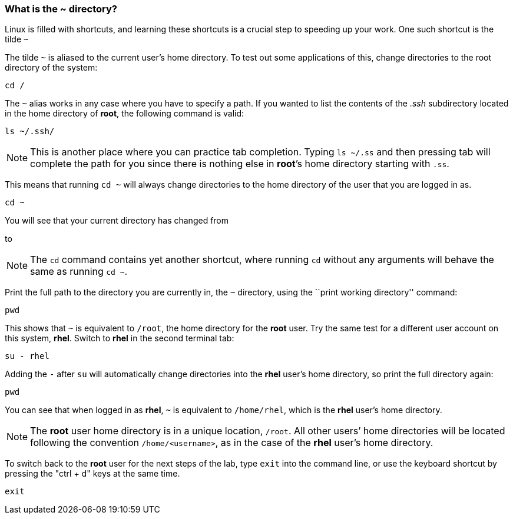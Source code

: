=== What is the ~ directory?

Linux is filled with shortcuts, and learning these shortcuts is a crucial step to speeding up your work. 
One such shortcut is the tilde `~`

The tilde `~` is aliased to the current user’s home directory. To test
out some applications of this, change directories to the root directory
of the system:

[source,bash,subs="+macros,+attributes",role=execute]
----
cd /
----

The `~` alias works in any case where you have to specify a path. If you
wanted to list the contents of the _.ssh_ subdirectory located
in the home directory of *root*, the following command is valid:

[source,bash,subs="+macros,+attributes",role=execute]
----
ls ~/.ssh/
----

NOTE: This is another place where you can practice tab completion.
Typing `ls ~/.ss` and then pressing tab will complete the path for you
since there is nothing else in *root*’s home directory starting with
`.ss`.

This means that running `cd ~` will always change directories to the
home directory of the user that you are logged in as.

[source,bash,subs="+macros,+attributes",role=execute]
----
cd ~
----

You will see that your current directory has changed from

to

NOTE: The `cd` command contains yet another shortcut, where running
`cd` without any arguments will behave the same as running `cd ~`.

Print the full path to the directory you are currently in, the `~`
directory, using the ``print working directory'' command:

[source,bash,subs="+macros,+attributes",role=execute]
----
pwd
----

This shows that `~` is equivalent to `/root`, the home directory for the
*root* user. Try the same test for a different user account on this
system, *rhel*. Switch to *rhel* in the second terminal tab:

[source,bash,subs="+macros,+attributes",role=execute]
----
su - rhel
----

Adding the `-` after `su` will automatically change directories into the
*rhel* user’s home directory, so print the full directory again:

[source,bash,subs="+macros,+attributes",role=execute]
----
pwd
----

You can see that when logged in as *rhel*, `~` is equivalent to
`/home/rhel`, which is the *rhel* user’s home directory.

NOTE: The *root* user home directory is in a unique location, `/root`.
All other users’ home directories will be located following the
convention `/home/<username>`, as in the case of the *rhel* user’s home
directory.

To switch back to the *root* user for the next steps of the lab, type `exit` into the command line, or use the keyboard shortcut by pressing the "ctrl + d" keys at the same time.

[source,bash,subs="+macros,+attributes",role=execute]
----
exit
----
